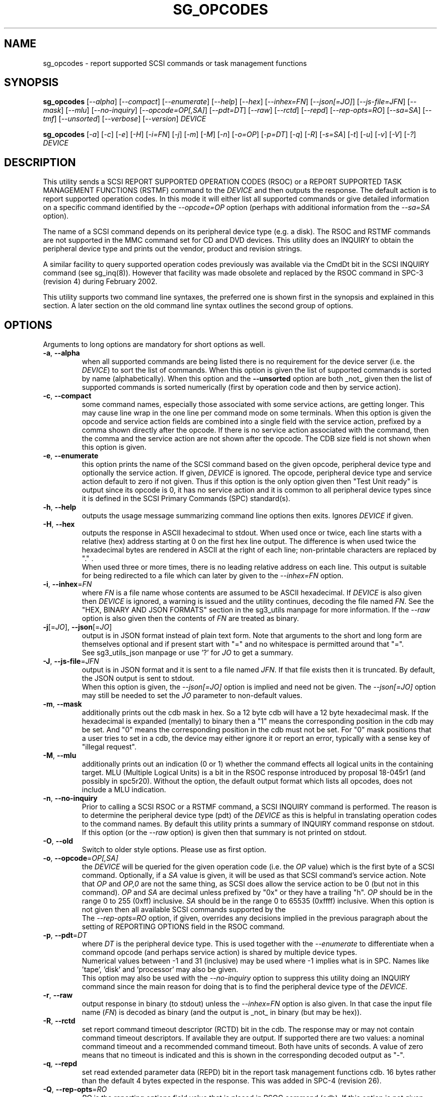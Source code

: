 .TH SG_OPCODES "8" "October 2023" "sg3_utils\-1.49" SG3_UTILS
.SH NAME
sg_opcodes \- report supported SCSI commands or task management functions
.SH SYNOPSIS
.B sg_opcodes
[\fI\-\-alpha\fR] [\fI\-\-compact\fR] [\fI\-\-enumerate\fR] [\fI\-\-help\fR]
[\fI\-\-hex\fR] [\fI\-\-inhex=FN\fR] [\fI\-\-json[=JO]\fR]
[\fI\-\-js\-file=JFN\fR] [\fI\-\-mask\fR] [\fI\-\-mlu\fR]
[\fI\-\-no-inquiry\fR] [\fI\-\-opcode=OP[,SA]\fR] [\fI\-\-pdt=DT\fR]
[\fI\-\-raw\fR] [\fI\-\-rctd\fR] [\fI\-\-repd\fR] [\fI\-\-rep\-opts=RO\fR]
[\fI\-\-sa=SA\fR] [\fI\-\-tmf\fR] [\fI\-\-unsorted\fR] [\fI\-\-verbose\fR]
[\fI\-\-version\fR] \fIDEVICE\fR
.PP
.B sg_opcodes
[\fI\-a\fR] [\fI\-c\fR] [\fI\-e\fR] [\fI\-H\fR] [\fI\-i=FN\fR] [\fI\-j\fR]
[\fI\-m\fR] [\fI\-M\fR] [\fI\-n\fR] [\fI\-o=OP\fR] [\fI\-p=DT\fR] [\fI\-q\fR]
[\fI\-R\fR] [\fI\-s=SA\fR] [\fI\-t\fR] [\fI\-u\fR] [\fI\-v\fR] [\fI\-V\fR]
[\fI\-?\fR] \fIDEVICE\fR
.SH DESCRIPTION
.\" Add any additional description here
This utility sends a SCSI REPORT SUPPORTED OPERATION CODES (RSOC) or a REPORT
SUPPORTED TASK MANAGEMENT FUNCTIONS (RSTMF) command to the \fIDEVICE\fR and
then outputs the response. The default action is to report supported
operation codes. In this mode it will either list all supported commands or
give detailed information on a specific command identified by the
\fI\-\-opcode=OP\fR option (perhaps with additional information from the
\fI\-\-sa=SA\fR option).
.PP
The name of a SCSI command depends on its peripheral device type (e.g. a
disk). The RSOC and RSTMF commands are not supported in the MMC command set
for CD and DVD devices. This utility does an INQUIRY to obtain the
peripheral device type and prints out the vendor, product and revision
strings.
.PP
A similar facility to query supported operation codes previously was available
via the CmdDt bit in the SCSI INQUIRY command (see sg_inq(8)). However that
facility was made obsolete and replaced by the RSOC command in
SPC\-3 (revision 4) during February 2002.
.PP
This utility supports two command line syntaxes, the preferred one is
shown first in the synopsis and explained in this section. A later section
on the old command line syntax outlines the second group of options.
.SH OPTIONS
Arguments to long options are mandatory for short options as well.
.TP
\fB\-a\fR, \fB\-\-alpha\fR
when all supported commands are being listed there is no requirement for
the device server (i.e. the \fIDEVICE\fR) to sort the list of commands. When
this option is given the list of supported commands is sorted by
name (alphabetically). When this option and the \fB\-\-unsorted\fR option are
both _not_ given then the list of supported commands is sorted
numerically (first by operation code and then by service action).
.TP
\fB\-c\fR, \fB\-\-compact\fR
some command names, especially those associated with some service actions,
are getting longer. This may cause line wrap in the one line per command
mode on some terminals. When this option is given the opcode and service
action fields are combined into a single field with the service action,
prefixed by a comma shown directly after the opcode. If there is no service
action associated with the command, then the comma and the service action
are not shown after the opcode. The CDB size field is not shown when this
option is given.
.TP
\fB\-e\fR, \fB\-\-enumerate\fR
this option prints the name of the SCSI command based on the given opcode,
peripheral device type and optionally the service action. If given,
\fIDEVICE\fR is ignored. The opcode, peripheral device type and service
action default to zero if not given. Thus if this option is the only option
given then "Test Unit ready" is output since its opcode is 0, it has no
service action and it is common to all peripheral device types since it is
defined in the SCSI Primary Commands (SPC) standard(s).
.TP
\fB\-h\fR, \fB\-\-help\fR
outputs the usage message summarizing command line options
then exits. Ignores \fIDEVICE\fR if given.
.TP
\fB\-H\fR, \fB\-\-hex\fR
outputs the response in ASCII hexadecimal to stdout. When used once or
twice, each line starts with a relative (hex) address starting at 0
on the first hex line output. The difference is when used twice the
hexadecimal bytes are rendered in ASCII at the right of each line;
non\-printable characters are replaced by "." .
.br
When used three or more times, there is no leading relative address
on each line. This output is suitable for being redirected to a file
which can later by given to the \fI\-\-inhex=FN\fR option.
.TP
\fB\-i\fR, \fB\-\-inhex\fR=\fIFN\fR
where \fIFN\fR is a file name whose contents are assumed to be ASCII
hexadecimal. If \fIDEVICE\fR is also given then \fIDEVICE\fR is ignored,
a warning is issued and the utility continues, decoding the file named
\fIFN\fR. See the "HEX, BINARY AND JSON FORMATS" section in the
sg3_utils manpage for more information. If the \fI\-\-raw\fR option is
also given then the contents of \fIFN\fR are treated as binary.
.TP
\fB\-j\fR[=\fIJO\fR], \fB\-\-json\fR[=\fIJO\fR]
output is in JSON format instead of plain text form. Note that arguments
to the short and long form are themselves optional and if present start
with "=" and no whitespace is permitted around that "=".
.br
See sg3_utils_json manpage or use '?' for \fIJO\fR to get a summary.
.TP
\fB\-J\fR, \fB\-\-js\-file\fR=\fIJFN\fR
output is in JSON format and it is sent to a file named \fIJFN\fR. If that
file exists then it is truncated. By default, the JSON output is sent to
stdout.
.br
When this option is given, the \fI\-\-json[=JO]\fR option is implied and
need not be given. The \fI\-\-json[=JO]\fR option may still be needed to
set the \fIJO\fR parameter to non-default values.
.TP
\fB\-m\fR, \fB\-\-mask\fR
additionally prints out the cdb mask in hex. So a 12 byte cdb will have
a 12 byte hexadecimal mask. If the hexadecimal is expanded (mentally)
to binary then a "1" means the corresponding position in the cdb may
be set. And "0" means the corresponding position in the cdb must not
be set. For "0" mask positions that a user tries to set in a cdb, the
device may either ignore it or report an error, typically with a
sense key of "illegal request".
.TP
\fB\-M\fR, \fB\-\-mlu\fR
additionally prints out an indication (0 or 1) whether the command
effects all logical units in the containing target. MLU (Multiple Logical
Units) is a bit in the RSOC response introduced by proposal 18\-045r1 (and
possibly in spc5r20). Without the option, the default output format which
lists all opcodes, does not include a MLU indication.
.TP
\fB\-n\fR, \fB\-\-no-inquiry\fR
Prior to calling a SCSI RSOC or a RSTMF command, a SCSI INQUIRY command
is performed. The reason is to determine the peripheral device type (pdt)
of the \fIDEVICE\fR as this is helpful in translating operation codes
to the command names. By default this utility prints a summary of INQUIRY
command response on stdout. If this option (or the \fI\-\-raw\fR option)
is given then that summary is not printed on stdout.
.TP
\fB\-O\fR, \fB\-\-old\fR
Switch to older style options. Please use as first option.
.TP
\fB\-o\fR, \fB\-\-opcode\fR=\fIOP[,SA]\fR
the \fIDEVICE\fR will be queried for the given operation code (i.e. the
\fIOP\fR value) which is the first byte of a SCSI command. Optionally, if
a \fISA\fR value is given, it will be used as that SCSI command's service
action. Note that \fIOP\fR and \fIOP,0\fR are not the same thing, as SCSI
does allow the service action to be 0 (but not in this command). \fIOP\fR
and \fISA\fR are decimal unless prefixed by "0x" or they have a
trailing "h". \fIOP\fR should be in the range 0 to 255 (0xff) inclusive.
\fISA\fR should be in the range 0 to 65535 (0xffff) inclusive. When this
option is not given then all available SCSI commands supported by the
.br
The \fI\-\-rep\-opts=RO\fR option, if given, overrides any decisions implied
in the previous paragraph about the setting of REPORTING OPTIONS field in
the RSOC command.
.TP
\fB\-p\fR, \fB\-\-pdt\fR=\fIDT\fR
where \fIDT\fR is the peripheral device type. This is used together with
the \fI\-\-enumerate\fR to differentiate when a command opcode (and perhaps
service action) is shared by multiple device types.
.br
Numerical values between -1 and 31 (inclusive) may be used where -1 implies
what is in SPC. Names like 'tape', 'disk' and 'processor' may also be given.
.br
This option may also be used with the \fI\-\-no-inquiry\fR option to
suppress this utility doing an INQUIRY command since the main reason
for doing that is to find the peripheral device type of the \fIDEVICE\fR.
.TP
\fB\-r\fR, \fB\-\-raw\fR
output response in binary (to stdout) unless the \fI\-\-inhex=FN\fR option
is also given. In that case the input file name (\fIFN\fR) is decoded as
binary (and the output is _not_ in binary (but may be hex)).
.TP
\fB\-R\fR, \fB\-\-rctd\fR
set report command timeout descriptor (RCTD) bit in the cdb. The response
may or may not contain command timeout descriptors. If available they are
output. If supported there are two values: a nominal command timeout
and a recommended command timeout. Both have units of seconds. A value
of zero means that no timeout is indicated and this is shown in
the corresponding decoded output as "\-".
.TP
\fB\-q\fR, \fB\-\-repd\fR
set read extended parameter data (REPD) bit in the report task management
functions cdb. 16 bytes rather than the default 4 bytes expected in the
response. This was added in SPC\-4 (revision 26).
.TP
\fB\-Q\fR, \fB\-\-rep\-opts\fR=\fIRO\fR
\fIRO\fR is the reporting options field value that is placed in RSOC
command (cdb). If this option is not given and the \fI\-\-opcode=OP[,SA]\fR
option is also not given then \fIRO\fR default to 0. All supported commands
are listed when \fIRO\fR is 0 .
.TP
\fB\-s\fR, \fB\-\-sa\fR=\fISA\fR
the \fIDEVICE\fR will be queried for a command with the given service
action (i.e. the \fISA\fR value). Used in conjunction with the
\fI\-\-opcode=OP\fR option. If this option is not given, \fI\-\-opcode=OP\fR
is given and the command in question does have a service action then a value
of 0 will be assumed. \fISA\fR is decimal and expected to be in the range 0
to 65535 (0xffff) inclusive.
.TP
\fB\-t\fR, \fB\-\-tmf\fR
list supported task management functions. This is done with the SCSI REPORT
SUPPORTED TASK MANAGEMENT FUNCTIONS command.  When this option is chosen
the \fI\-\-alpha\fR, \fI\-\-opcode=OP\fR, \fI\-\-rctd\fR, \fI\-\-sa=SA\fR
and \fI\-\-unsorted\fR options are ignored.
.TP
\fB\-u\fR, \fB\-\-unsorted\fR
when all supported commands are being listed there is no requirement for
the device server (i.e. the \fIDEVICE\fR) to sort the list of commands. When
this option is given the list of supported commands is in the order given by
the \fIDEVICE\fR. When this option is not given the supported commands
are sorted numerically (first by operation code and then by service action).
.TP
\fB\-v\fR, \fB\-\-verbose\fR
increase level of verbosity. Can be used multiple times.
.TP
\fB\-V\fR, \fB\-\-version\fR
print out version string then exit.
.SH NOTES
As of SPC\-5 revision 8 the recognized task management functions are:
abort set, abort task set, clear ACA, clear task set, logical unit reset,
query task, query asynchronous event, query task set, and I_T nexus reset.
In SPC\-4 revision 26 target reset and wakeup task management functions
were made obsolete.
.PP
In the 2.4 series of Linux kernels the \fIDEVICE\fR must be a SCSI
generic (sg) device. In the 2.6 series block devices (e.g. SCSI disks
and DVD drives) can also be specified. For example "sg_opcodes /dev/sda"
will work in the 2.6 series kernels.
.SH EXIT STATUS
The exit status of sg_opcodes is 0 when it is successful. Otherwise see
the sg3_utils(8) man page.
.SH OLDER COMMAND LINE OPTIONS
The options in this section were the only ones available prior to sg3_utils
version 1.23 . Since then this utility defaults to the newer command line
options which can be overridden by using \fI\-\-old\fR (or \fI\-O\fR) as the
first option. See the ENVIRONMENT VARIABLES section for another way to
force the use of these older command line options.
.TP
\fB\-a\fR
sort command alphabetically. Equivalent to \fI\-\-alpha\fR in main
description.
.TP
\fB\-c\fR
see the \fI\-\-compact\fR option above.
.TP
\fB\-e\fR
see the \fI\-\-enumerate\fR option above.
.TP
\fB\-H\fR
see the \fI\-\-hex\fR option above.
.TP
\fB\-m\fR
see the \fI\-\-mask\fR option above.
.TP
\fB\-n\fR
don't print a summary of the SCSI INQUIRY response on stdout.
.TP
\fB-N\fR, \fB\-\-new\fR
Switch to the newer style options.
.TP
\fB\-o\fR=\fIOP\fR
the \fIDEVICE\fR will be queried for the given operation code (i.e.
\fIOP\fR) which is the first byte of a SCSI command. \fIOP\fR is
hexadecimal and expected to be in the range 0 to ff inclusive.
When this option is not given then all available SCSI commands supported
by the \fIDEVICE\fR are listed.
.TP
\fB\-p\fR=\fIDT\fR
see the \fI\-\-pdt=DT\fR option above.
.TP
\fB\-q\fR
set the read extended parameter data (REPD) bit in report TMF cdb.
Equivalent to \fI\-\-repd\fR in main description.
.TP
\fB\-R\fR
set the report command timeout descriptor (RCTD) bit in cdb. Equivalent
to \fI\-\-rctd\fR in main description.
.TP
\fB\-s\fR=\fISA\fR
the \fIDEVICE\fR will be queried for a command with the given service
action (i.e. \fISA\fR). Used in conjunction with the \fI\-o=OP\fR
option. If this option is not given, \fI\-o=OP\fR is given and the command
in question does have a service action then a value of 0 will be assumed.
\fISA\fR is hexadecimal and expected to be in the range 0 to ffff inclusive.
.TP
\fB\-t\fR
list supported task management functions. Equivalent to \fI\-\-tmf\fR in
the main description.
.TP
\fB\-u\fR
output all supported commands in the order given by \fIDEVICE\fR.
Equivalent to \fI\-\-unsorted\fR in main description.
.TP
\fB\-v\fR
increase level of verbosity. Can be used multiple times.
.TP
\fB\-V\fR
print out version string then exit.
.TP
\fB\-?\fR
output usage message. Ignore all other parameters.
.SH EXAMPLES
The examples in this page use Linux device names. For suitable device
names in other supported Operating Systems see the sg3_utils(8) man page.
.PP
To see the information about a specific command give its operation
code to the '\-\-op=' option. A command line invocation is shown first
followed by a typical response:
.PP
   # sg_opcodes \-\-op=93h /dev/sdb
.PP
  Opcode=0x93
  Command_name: Write same(16)
  Command supported [conforming to SCSI standard]
  Usage data: 93 e2 00 00 00 00 ff ff ff ff 00 00 ff ff 00 00
.PP
The next example shows the supported task management functions:
.PP
   # sg_opcodes \-\-tmf \-n /dev/sdb
.PP
Task Management Functions supported by device:
    Abort task
    Abort task set
    Clear ACA
    Clear task set
    Logical unit reset
    Query task
.PP
Enumerate can be used to look up a SCSI command name in the absence of a
device that supports that command. The opcode and service action (if
required) should be supplied:
.PP
   # sg_opcodes \-\-enumerate \-\-op=0x9b,0xa
.PP
  SCSI command:
    Read buffer(16), read data from echo buffer
.SH ENVIRONMENT VARIABLES
Since sg3_utils version 1.23 the environment variable SG3_UTILS_OLD_OPTS
can be given. When it is present this utility will expect the older command
line options. So the presence of this environment variable is equivalent to
using \fI\-\-old\fR (or \fI\-O\fR) as the first command line option.
.SH AUTHOR
Written by Douglas Gilbert
.SH "REPORTING BUGS"
Report bugs to <dgilbert at interlog dot com>.
.SH COPYRIGHT
Copyright \(co 2004\-2023 Douglas Gilbert
.br
This software is distributed under the GPL version 2. There is NO
warranty; not even for MERCHANTABILITY or FITNESS FOR A PARTICULAR PURPOSE.
.SH "SEE ALSO"
.B sg_inq,sg3_utils_json(sg3_utils)
